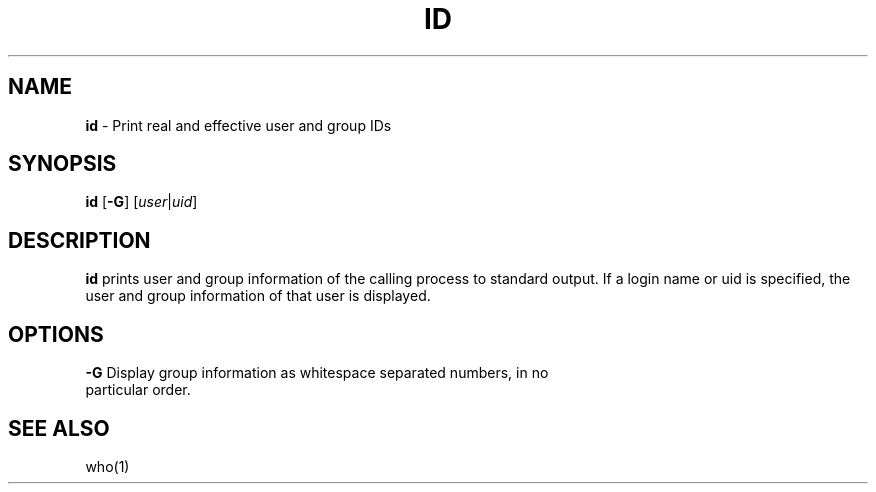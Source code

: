 .TH ID 1 ubase-VERSION
.SH NAME
\fBid\fR - Print real and effective user and group IDs
.SH SYNOPSIS
\fBid\fR [\fB-G\fR] \fR[\fIuser\fR|\fIuid\fR]
.SH DESCRIPTION
\fBid\fR prints user and group information of the calling process to standard output.
If a login name or uid is specified, the user and group information of that
user is displayed.
.SH OPTIONS
.TP
\fB-G\fR Display group information as whitespace separated numbers, in no particular order.
.SH SEE ALSO
who(1)

